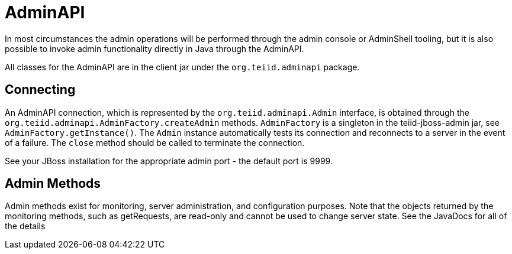 = AdminAPI

In most circumstances the admin operations will be performed through the admin console or AdminShell tooling, but it is also possible to invoke admin functionality directly in Java through the AdminAPI.

All classes for the AdminAPI are in the client jar under the `org.teiid.adminapi` package.

== Connecting

An AdminAPI connection, which is represented by the `org.teiid.adminapi.Admin` interface, is obtained through the `org.teiid.adminapi.AdminFactory.createAdmin` methods. `AdminFactory` is a singleton in the teiid-jboss-admin jar, see `AdminFactory.getInstance()`. The `Admin` instance automatically tests its connection and reconnects to a server in the event of a failure. The `close` method should be called to terminate the connection.

See your JBoss installation for the appropriate admin port - the default port is 9999.

== Admin Methods

Admin methods exist for monitoring, server administration, and configuration purposes. Note that the objects returned by the monitoring methods, such as getRequests, are read-only and cannot be used to change server state. See the JavaDocs for all of the details
